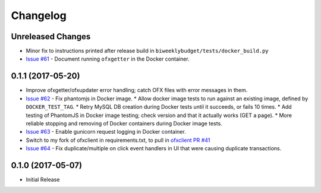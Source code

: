 Changelog
=========

Unreleased Changes
------------------

* Minor fix to instructions printed after release build in ``biweeklybudget/tests/docker_build.py``
* `Issue #61 <https://github.com/jantman/biweeklybudget/issues/61>`_ - Document running ``ofxgetter`` in the Docker container.

0.1.1 (2017-05-20)
------------------

* Improve ofxgetter/ofxupdater error handling; catch OFX files with error messages in them.
* `Issue #62 <https://github.com/jantman/biweeklybudget/issues/62>`_ - Fix phantomjs in Docker image.
  * Allow docker image tests to run against an existing image, defined by ``DOCKER_TEST_TAG``.
  * Retry MySQL DB creation during Docker tests until it succeeds, or fails 10 times.
  * Add testing of PhantomJS in Docker image testing; check version and that it actually works (GET a page).
  * More reliable stopping and removing of Docker containers during Docker image tests.
* `Issue #63 <https://github.com/jantman/biweeklybudget/issues/63>`_ - Enable gunicorn request logging in Docker container.
* Switch to my fork of ofxclient in requirements.txt, to pull in `ofxclient PR #41 <https://github.com/captin411/ofxclient/pull/41>`_
* `Issue #64 <https://github.com/jantman/biweeklybudget/issues/64>`_ - Fix duplicate/multiple on click event handlers in UI that were causing duplicate transactions.

0.1.0 (2017-05-07)
------------------

* Initial Release
